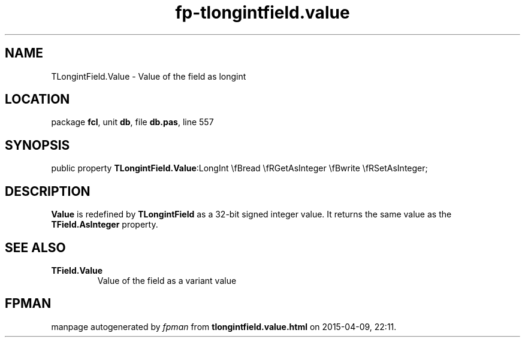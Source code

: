 .\" file autogenerated by fpman
.TH "fp-tlongintfield.value" 3 "2014-03-14" "fpman" "Free Pascal Programmer's Manual"
.SH NAME
TLongintField.Value - Value of the field as longint
.SH LOCATION
package \fBfcl\fR, unit \fBdb\fR, file \fBdb.pas\fR, line 557
.SH SYNOPSIS
public property  \fBTLongintField.Value\fR:LongInt \\fBread \\fRGetAsInteger \\fBwrite \\fRSetAsInteger;
.SH DESCRIPTION
\fBValue\fR is redefined by \fBTLongintField\fR as a 32-bit signed integer value. It returns the same value as the \fBTField.AsInteger\fR property.


.SH SEE ALSO
.TP
.B TField.Value
Value of the field as a variant value

.SH FPMAN
manpage autogenerated by \fIfpman\fR from \fBtlongintfield.value.html\fR on 2015-04-09, 22:11.

